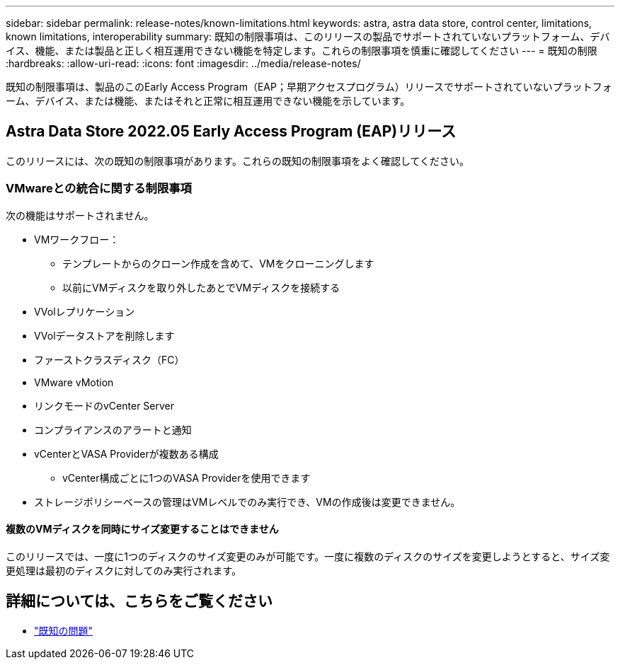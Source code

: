 ---
sidebar: sidebar 
permalink: release-notes/known-limitations.html 
keywords: astra, astra data store, control center, limitations, known limitations, interoperability 
summary: 既知の制限事項は、このリリースの製品でサポートされていないプラットフォーム、デバイス、機能、または製品と正しく相互運用できない機能を特定します。これらの制限事項を慎重に確認してください 
---
= 既知の制限
:hardbreaks:
:allow-uri-read: 
:icons: font
:imagesdir: ../media/release-notes/


既知の制限事項は、製品のこのEarly Access Program（EAP；早期アクセスプログラム）リリースでサポートされていないプラットフォーム、デバイス、または機能、またはそれと正常に相互運用できない機能を示しています。



== Astra Data Store 2022.05 Early Access Program (EAP)リリース

このリリースには、次の既知の制限事項があります。これらの既知の制限事項をよく確認してください。



=== VMwareとの統合に関する制限事項

次の機能はサポートされません。

* VMワークフロー：
+
** テンプレートからのクローン作成を含めて、VMをクローニングします
** 以前にVMディスクを取り外したあとでVMディスクを接続する


* VVolレプリケーション
* VVolデータストアを削除します
* ファーストクラスディスク（FC）
* VMware vMotion
* リンクモードのvCenter Server
* コンプライアンスのアラートと通知
* vCenterとVASA Providerが複数ある構成
+
** vCenter構成ごとに1つのVASA Providerを使用できます


* ストレージポリシーベースの管理はVMレベルでのみ実行でき、VMの作成後は変更できません。




==== 複数のVMディスクを同時にサイズ変更することはできません

このリリースでは、一度に1つのディスクのサイズ変更のみが可能です。一度に複数のディスクのサイズを変更しようとすると、サイズ変更処理は最初のディスクに対してのみ実行されます。



== 詳細については、こちらをご覧ください

* link:../release-notes/known-issues.html["既知の問題"]

